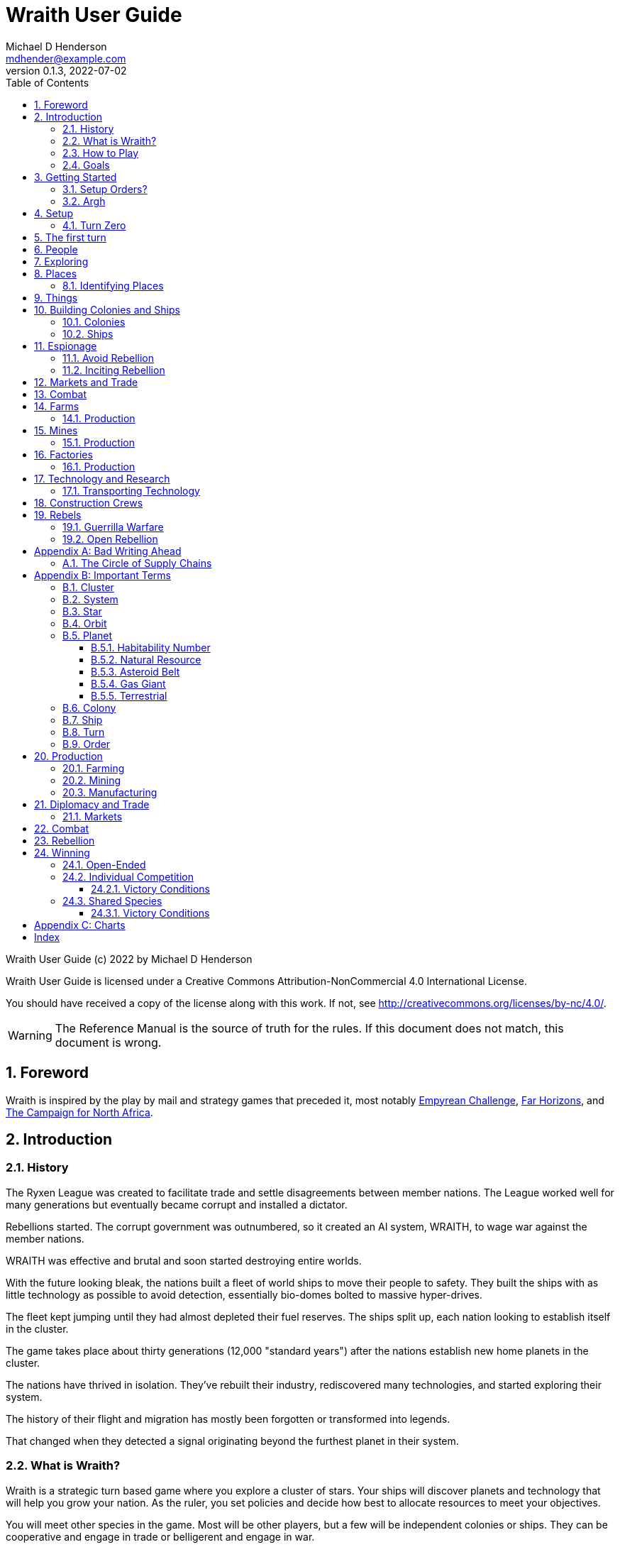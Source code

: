 = Wraith User Guide
Michael D Henderson <mdhender@example.com>
v0.1.3, 2022-07-02
:doctype: book
:sectnums:
:sectnumlevels: 5
:partnums:
:toc: right
:toclevels: 3
:icons: font
:url-quickref: https://docs.asciidoctor.org/asciidoc/latest/syntax-quick-reference/

Wraith User Guide (c) 2022 by Michael D Henderson

Wraith User Guide is licensed under a Creative Commons Attribution-NonCommercial 4.0 International License.

You should have received a copy of the license along with this work.
If not, see <http://creativecommons.org/licenses/by-nc/4.0/>.

WARNING: The Reference Manual is the source of truth for the rules.
If this document does not match, this document is wrong.

:sectnums:
== Foreword
Wraith is inspired by the play by mail and strategy games that preceded it,
most notably https://en.wikipedia.org/wiki/Empyrean_Challenge[Empyrean Challenge],
https://farhorizons.dev[Far Horizons],
and https://en.wikipedia.org/wiki/The_Campaign_for_North_Africa[The Campaign for North Africa].

== Introduction

=== History
The Ryxen League was created to facilitate trade and settle disagreements between member nations.
The League worked well for many generations but eventually became corrupt and installed a dictator.

Rebellions started.
The corrupt government was outnumbered, so it created an AI system, WRAITH, to wage war against the member nations.

WRAITH was effective and brutal and soon started destroying entire worlds.

With the future looking bleak, the nations built a fleet of world ships to move their people to safety.
They built the ships with as little technology as possible to avoid detection, essentially bio-domes bolted to massive hyper-drives.

The fleet kept jumping until they had almost depleted their fuel reserves.
The ships split up, each nation looking to establish itself in the cluster.

The game takes place about thirty generations (12,000 "standard years") after the nations establish new home planets in the cluster.

The nations have thrived in isolation.
They've rebuilt their industry, rediscovered many technologies, and started exploring their system.

The history of their flight and migration has mostly been forgotten or transformed into legends.

That changed when they detected a signal originating beyond the furthest planet in their system.

=== What is Wraith?
Wraith is a strategic turn based game where you explore a cluster of stars.
Your ships will discover planets and technology that will help you grow your nation.
As the ruler, you set policies and decide how best to allocate resources to meet your objectives.

You will meet other species in the game.
Most will be other players, but a few will be independent colonies or ships.
They can be cooperative and engage in trade or belligerent and engage in war.

=== How to Play
When you join a game, you'll receive a report showing the location of your home planet,
your population, the technologies you've mastered, the ships in your fleet,
and the farms, mines, and factories that support your world.

Each turn you will submit orders to the game master.
Your orders determine what goods are produced, how trade is carried out, and can even start wars.

A key to the game is keeping supplies flowing to the units that need them.
Ships need trained crews as well as fuel and maintenance.
Factories require labor, power, and raw materials to manufacture goods.

Every player's orders are processed at the same time,
which is usually just after the deadline for submitting them.

After the results are calculated, you'll receive an updated report.
It has the same format as the initial report.
Because the report can contain a lot of information,
you'll also get a summary of the changes from the prior turn.

=== Goals
As a player, you're the ruler of a nation.
Like the other players, you start with two colonies,
farms, mines, industry, spaceships, and a military.

After exploring your system, your ships venture out to the cluster.
As they find and survey new worlds,
your nation expands by building colonies.
It takes time, but new colonies extract resources,
build their own economies, and help your nation grow.

Unfortunately, your ships will encounter raider, pirates, and unfriendly nations.
You'll need to use diplomacy or your military to protect your people.

== Getting Started
Insert comparison to "sipping at a firehose" here.
There's an overwhelming amount of detail that you have to absorb before you even start your first turns.

The first thing you have to do for a new game is give your nation a name and decide how you want to play it.
Will you have more fun playing:

* warriors focused on dominating the cluster in record time?
* mercenaries that survive through clever diplomacy and well-timed betrayals?
* raiders constantly on the prowl for the next big score?
* explorers that roam the entire cluster, trading with friendly nations, and cooperating to fend off the un-friendly ones?
* some combination of the above?

Let's go with explorers named "The Moxies" controlled by an https://en.wikipedia.org/wiki/Absolute_monarchy[absolute monarchy].

The game manager (GM) will create the nation, assign you as the player that controls it.
You will get a report with everything you need to know about your home system.

Every nation starts the game with a home system containing one star and ten planets.
One of those planets is your home world with two colonies.

TIP: All the home worlds are identical.
They have the same population, deposits, and supplies.
The remaining nine planets are not - they're generated randomly.

Note that the report will be for "turn zero."
Turn zero has a date of `0000/0` (that's year zero, a slash, and then quarter zero).

After you get the report, you'll also be asked to provide your setup orders.

=== Setup Orders?
Each turn in the game lasts a quarter of a year; there are four turns in each game year.
Your setup orders create and supply factories that will run for four quarters that make up "turn zero,"
which takes place before the first turn of the game starts.

TIP: The intent of the setup is to allow you to customize your home world.
It's your chance to start producing the units that you'll use to start exploring your system and the cluster.

As an explorer nation, we want to start building ships to send out.
First, we'll start with the "scout ship" from the Ship Building Guide.

.Scout Ship
|===
|Area|Unit|Mass per Unit|Volume per Unit|Quantity|Total Mass|Total Volume|Number of Structure Units Required

|*Hull*|||||||
||light-structural >|0.05 MU >|0 EMU >|8,010 >|451 MU >|0 EMU >|0
|*C&C*|||||||
||professional >|1 MU >|1 EMU >|1 >|1 MU >|1 EMU >|10
||sensors-1 >|40 MU >|40 EMU >|10 >|400 MU >|400 EMU >|4,000
|*Engineering*|||||||
||life-support-1 >|5 MU >|40 EMU >| 1 >|5 MU >|40 EMU >|400
||space-drives-1 >|1 MU >|25 EMU >|1 >|1 MU >|25 EMU >|250
||hyper-drive-1 >|30 MU >|45 EMU >|2 >|60 MU >|90 EMU >|900
|*Cargo*|||||||
||food >|6 MU >|1 EMU >|5 >|30 MU >|5 EMU >|5
||fuel >|1 MU >|1 EMU >|240 >|240 MU >|240 EMU >|2,400
|*Total*|||| >|1,138 MU >|801 EMU >|8,010
|===

We also want to send a ship to the planet in our 10th orbit to investigate.
That requires a larger ship since it will need to carry professionals and `transport` units to survey it,
construction crews to disassemble anything we find,
unskilled workers to load cargo,
and plenty of storage to bring back anything we find.
The ship won't need `hyper-drive` engines since it's an in-system ship.

.Scout Ship
|===
|Area|Unit|Mass per Unit|Volume per Unit|Quantity|Total Mass|Total Volume|Number of Structure Units Required

|*Hull*|||||||
||structural >|0.5 MU >|0 EMU >|60,000 >|30,000 MU >|0 EMU >|0
|*C&C*|||||||
||professional >|1 MU >|1 EMU >|5 >|5 MU >|5 EMU >|50
||sensors-1 >|40 MU >|40 EMU >|1 >|40 MU >|40 EMU >|400
|*Engineering*|||||||
||life-support-1 >|5 MU >|40 EMU >|10 >|50 MU >|400 EMU >|4,000
||space-drives-1 >|1 MU >|25 EMU >|1 >|1 MU >|25 EMU >|250
|*Cargo*|||||||
||food >|6 MU >|1 EMU >|40 >|240 MU >|40 EMU >|400
||fuel >|1 MU >|1 EMU >|200 >|200 MU >|200 EMU >|2,000
||transport >|4 MU >|4 EMU >|4 >|16 MU >|16 EMU >|160
||soldier >|1 MU >|1 EMU >|1 >|1 MU >|1 EMU >|10
||unskilled >|1 MU >|1 EMU >|4 >|4 MU >|4 EMU >|40
|*Total*|||| >|30,557 MU >|731 EMU >|7,310
|===




We'll need to set up factories for all those items.
We will also need factories building `consumer-goods` (to pay the factory workers),
`transport` units to move materials to the orbiting colony,
and materials to expand that colony.

=== Argh


The game manager (GM) will grant you access to the game's website when you start a game.

You will find a table with all the systems in your cluster.
It lists the location (using X/Y/Z coordinates) for each system.

The table shows plus the number and types of stars in the system.
Additional information like  will be added when your ships visit the system

Your home system (the system that your home planet is in) will show the planets and their orbits.
You get a summary of the colonies, population, industry, and resources, too.

As your ships explore the cluster,
the table will be updated with similar summaries,
along with the turn that they visited.
If they've conducted surveys,
there will be a link to the detailed survey report.

TIP: The reports always use the most current information available to your nation.
Updates are made automatically if you have a colony in the system;
otherwise only when one of your ships visits.

Plan ahead to manage your population and natural resources,
and ensure the right quantity of materials are where they need to be,
when they are needed.

== Setup
=== Turn Zero
All players start on their own home planet with the same population, infrastructure, and inventory.

The cluster is generated randomly, so the amount of natural resources in the home system will vary.
Some systems will be close to other systems, making exploration easy;
some will be farther away, making exploration harder.

As part of the set up, the GM will ask you to create factory groups.
To do this, you'll submit a set of orders using an `assemble` order.

.Factory Group Initial Setup Order Example
[source]
----
C1 assemble  5,000 factory-1 assault-craft-1
C1 assemble 50,000 factory-1 automation-1
C1 assemble 50,000 factory-1 consumer-goods
C1 assemble 50,000 factory-1 factory-1
C1 assemble 50,000 factory-1 farm-1
C1 assemble 50,000 factory-1 hyper-drive-1
C1 assemble 50,000 factory-1 life-support-1
C1 assemble 50,000 factory-1 sensor-1
C1 assemble 50,000 factory-1 space-drive-1
C1 assemble 50,000 factory-1 structural
C1 assemble 50,000 factory-1 transport-1
----

You can use the codes instead of the full unit name.
For example, `C1 assemble 50,000 FACT-1 AUT-1` instead of `C1 assemble 50,000 factory-1 automation-1`.

NOTE: Or you can just send in a list with the item to build and the number of factory units to assign to the group.

== The first turn

It all starts with food.
Farms, as long as they have sufficient labor and fuel, will produce food every turn.
They need ships to move the harvest to markets and to deliver fuel.

Labor comes in the form of managers (professionals) and workers (unskilled workers or robots).
Fuel is extracted and refined by mining units.
Like farms, if they have sufficient labor and fuel they'll produce raw materials like fuel, gold, and metal every turn.
(Unlike farms, the deposits worked by mines will eventually run out, but you don't need to worry about that just yet.)

Again, just like farms, the labor is managers (professionals) and workers (unskilled workers or robots).
They need ships to move the raw materials to markets, ships to deliver food to the workers,
and, if they're not making fuel themselves, ships to bring the fuel to power the heavy machinery.

All those ships are built in factories.
Factories that need managers (professionals) and workers (unskilled workers or robots) on the assembly lines.
The assembly lines take fuel and metals from the mines to build ships.
Not just ships, but everything
(well, everything except for food and raw materials, which are produced only by farms and mines.)
you'll use in the game.
That includes the farming and mining equipment used on all of those farms and mines.

Luckily, you'll start the game with farms, mines, and factories,
plus some ships and transports to keep things moving.
All you have to do is send out the orders that coordinate all the pieces.

((TODO)): suggestions for the first few turns...

== People
There are some things to know about people in the game.
They're born, they die from natural causes or combat injuries, and they're the only thing in the game that you can give orders to.

In game terms, the population is split into groups according to the skills that they have.
*Professionals* are the managers, bureaucrats, and pilots.
*Workers* are those that get things done.
They do the heavy lifting on the docks, operate machinery in the mines and factories, and tend the farms.
*Soldiers* secure the borders, fly assault craft, and wage wars.

The remainder is the *UNEMPLOYED* group.
This includes young people, old people, students, teachers, artists, and even convalescing soldiers.

There are two team (or "crew") groups: *CONSTRUCTION CREW* and *SPY TEAM*.
A construction crew is composed of professionals and workers that are recruited to build ships and colonies.
A spy team is composed of professionals and soldiers that are recruited to conduct espionage and counter-espionage.

Finally, there is the *REBEL* contingent.
These are the people that are discontent with your governing or local conditions.
Rebels can come from any group (professional, soldier, worker, or unemployed).
They can even be a member of a special category (construction crew or spy team), too.
If they're really, really unhappy, they will try to overthrow your government.
Rebel soldiers and spy teams can be very disruptive!

Two of the basic orders for population are pay and rations.
You pay people with consumer goods produced by your factories.
You feed them with the food from your farms.
The "pay" order declares how much each group is paid per turn.
The "ration" order determines how much food is distributed per turn.
You start the game with pay and rations set to 100% of the base rate
(see Chart ??? for details on the base rate).

== Exploring


== Places

The game takes place in a small cluster that is packed with systems for you to explore.

Every system contains a star; some systems will have more than one star.
Each star has 10 orbits; the orbits can be empty or contain a "world."

NOTE: World is a generic term for a gas giant (Jupiter, Saturn),
a terrestrial planet (Mercury, Venus, Earth, Neptune),
or an asteroid belt (our asteroid belt, not the kind in movies).

Worlds are important because they are the only place you can build colonies
(either on the surface of the world or orbiting it).

Each system has one hyper-nexus, no matter how many stars it has.
The hyper-nexus is the arrival point for ships travelling from remote systems.
On the turn following their arrival,
ships can move to any star's orbit in the system.

=== Identifying Places
To keep things straight, all systems, stars, and worlds have unique identifiers.

A SystemID uses the X, Y, Z coordinates for the system.

NOTE: `15/14/12` is the system at 15, 14, 12.

A StarID is based on the system's SystemID and the number of stars in the system.
If there is just one star, the StarID is the same as the SystemID.

NOTE: `15/14/12` is the one (and only) star in system `15/14/12`.

If there are many stars, we use the SystemID with a letter appended to it.
The primary star uses "A," the secondary uses "B," the third "C," and so on.

NOTE: `9/18/6C` is the third star in system `9/18/6`.

WorldID uses the StarID followed by "#" and the orbit number.

NOTE: `15/14/12#5` is the world in the 5th orbit of star `15/14/12`.
`9/18/6C#3` is in the 3rd orbit of `9/18/6C`.

The identifiers can be hard to remember and type, so you have the option of naming stars and worlds.

== Things
Items that you can grow on a farm, extract from a mine, or build in a factory are called "units."

.Units Produced by Farms
|===
|Name|Description

|food|Farm fresh, dehydrated, grown in vats, anything that your people consume for caloric benefit.
|===

NOTE: There are two types of farms: open air and enclosed hydroponic.
Hydroponic farms can use natural sunlight (but only in the first five orbits)
or artificial sunlight (in any orbit).

[#unitsProducedByFactories]
.Units Produced by Factories
|===
|Name|Description

|anti-missile missile|Used to counter incoming missile barrages in combat.
|assault craft|Used in ground assault during combat. Crewed by soldiers or milbots.
|assault weapon|Used to augment soldiers during combat.
|consumer goods|Used to pay your people and in trade.
|energy shield|Absorbs and deflects damage from energy weapons in combat.
|energy weapon|Point to point energy beams used to destroy ships and colonies in combat.
|factory equipment|Machinery and tooling used by factories to build units.
|farming equipment|Machinery, fertilizers, and pesticides used to support farming.
|hyper-drive|Used to move ships between systems.
Ships using hyper-drives do not travel in normal space between systems.
|life support|Cleans, purifies, and recirculates air and water in enclosed systems like ships and some colonies.
|milbot|Robotic automation unit replacing soldiers in ship crews and combat operations.
|military supplies|Consumable equipment used by soldiers and milbots during every round of combat.
|mining equipment|Machinery and rigs used for mining, drilling, and refining.
|missile|Guided rockets with explosive warheads used to attack ships and colonies in combat.
|missile launch tube|Launch and guidance system for missiles and anti-missile missiles.
|orbital-drive|Engines used to move ships in orbit around a world.
Does double duty as impulse drives during combat.
|sensor|Active and passive scanning equipment.
|structure|Basic unit for constructing ships and colonies.
Framing and building kit using components that can survive the stresses of space and hostile, radioactive worlds.
|structure, light|A lighter structure unit.
|structure, super-light|A much lighter (some would say "super light") structure unit.
|transport|A shuttle used to move cargo between ships and colonies; also used in combat to transfer soldiers between ships and colonies.
Cargo flights are piloted by professionals; combat missions by soldiers or milbots.
|workbot|Robotic automation unit replacing workers on farms and in factories and mines.
|===

.Units Produced by Mines
|===
|Name|Description

|fuel|Fuel is used to power farms, factories, mines, and almost all other units.
It includes coal, oil, nuclear compounds, and sci-fi elements like hecatonicosahedrolithium and unobtainium.
Anything and everything that powers industry or starships.
|gold|This represents all precious metals and crystals, not just gold.
It can be anything that is valued more for itself than its usefulness in manufacturing.
This is the standard unit accepted for trade between nations.
|metal|All non-precious metallic ores.
|non-metal|Anything that isn't fuel, gold, or a metal.
This is all non-precious, non-metallic ores and organic compounds.
(Yes, mines harvest timber, too.)
|===

== Building Colonies and Ships
Colonies and ships are built by construction crews.
The main difference is the build site and where the crew lives.

* Ships must be built in orbiting colonies.
The crew lives in the colony.
* Colonies are built on the surface of worlds or in orbit.
The crew lives in a colony or ship near the construction site.

When you give the order to build a new colony or ship,
you must include a "bill of materials" (BOM) with the order.
The BOM tells the crew how large to make the colony or ship
(based on the number of structure units in the BOM)
and how to provision it
(the remainder of the units in the BOM).

You don't have to have all the materials in place when you start building;
you can have "just in time" deliveries to the site.
The crew is smart enough to pull materials from storage as needed.

Be careful with your deliveries, though.
The crews are pragmatic and build what they can with what they have on hand.
If you don't have the materials ready and available when they're needed,
you may not be happy with the result.

=== Colonies
We have three types of colonies: open, enclosed, and orbital.

Open colonies are built on the surface of habitable terrestrial planets.
They never use life support.
They're the only colony that supports open air farming.

Enclosed colonies are built on the surface of any terrestrial planet (habitable or not),
the moons of a gas giant,
and on large rocks in an asteroid belt.
They are enclosed, so they require life support.
You can build hydroponic farms in them.

Orbital colonies can be built in orbit around any world.
They are in space, so they require life support.
You can build hydroponic farms in them.
If the colony is in the first 5 orbits of the star,
the hydroponic farms can use solar power instead of regular fuel units.

=== Ships
There are three types of ships in the game: spaceships, transports, and assault craft.
All three are space worthy.
The main difference is that spaceships are designed to move between systems,
transports to move between ships and colonies,
and assault craft for combat operations.

This section is about spaceships only.

== Espionage
Espionage is performed by the spy teams that you create.
Each team contains a mix of professional and soldiers
(you can't use milbots in place of the soldiers).

=== Avoid Rebellion
Spy teams can find rebels in your population.

=== Inciting Rebellion
Spy teams can infiltrate colonies and ships for many purposes, including inciting rebellion.
Spy teams can

* convert loyal citizens to rebels
* train rebels in guerrilla tactics
* help rebels sabotage infrastructure
* equip rebels with weapons and supplies

== Markets and Trade

== Combat

== Farms
Farms use fuel and labor to produce food.

.Farms Chart
|===
|Unit|Fuel used per TURN|Food produced per YEAR|Type|Sunlight|Notes

|FARM-1 >|0.5 >|100|Open air|Natural|The maximum number of FARM-1 units on a world is 100,000 times the habitability number.
|FARM-2 >|1.0 >|40|Hydroponic|Natural|These units are solar-powered and require no FUEL when installed in an orbital colony.
|FARM-3 >|1.5 >|60|Hydroponic|Natural|These units are solar-powered and require no FUEL when installed in an orbital colony.
|FARM-4 >|2.0 >|80|Hydroponic|Natural|These units are solar-powered and require no FUEL when installed in an orbital colony.
|FARM-5 >|2.5 >|100|Hydroponic|Natural|These units are solar-powered and require no FUEL when installed in an orbital colony.
|FARM-6 >|6.0 >|120|Hydroponic/Vat|Artificial|
|FARM-7 >|7.0 >|140|Hydroponic/Vat|Artificial|
|FARM-8 >|8.0 >|160|Hydroponic/Vat|Artificial|
|FARM-9 >|9.0 >|180|Hydroponic/Vat|Artificial|
|FARM-10 >|10.0 >|200|Hydroponic/Vat|Artificial|
|===

Each FARM unit requires 1 professional unit and 3 worker units (or the equivalent in workbot units).

.Farm Location Chart
|===
|Unit ^|Orbits ^|Open Colony ^|Enclosed Colony ^|Orbital Colony ^|Ship

|FARM-1 ^|1..5 ^|yes ^|no ^|no ^|no
|FARM-2 ^|1..5 ^|yes ^|yes ^|yes ^|no
|FARM-3 ^|1..5 ^|yes ^|yes ^|yes ^|no
|FARM-4 ^|1..5 ^|yes ^|yes ^|yes ^|no
|FARM-5 ^|1..5 ^|yes ^|yes ^|yes ^|no
|FARM-6 ^|any ^|yes ^|yes ^|yes ^|yes
|FARM-7 ^|any ^|yes ^|yes ^|yes ^|yes
|FARM-8 ^|any ^|yes ^|yes ^|yes ^|yes
|FARM-9 ^|any ^|yes ^|yes ^|yes ^|yes
|FARM-10 ^|any ^|yes ^|yes ^|yes ^|yes
|===

=== Production
Farm production is based on one rule:
if the FARM unit was active the prior three turns and it is active this turn,
it will produce FOOD units.
(Active just means that it had the required number of FUEL and labor units allocated to it.)

WARNING: There's a bug in the current rules - farms only output food once a year.
That should be changed to something more like "farms start producing food after a year."
But that feels wrong, too.

== Mines
Mines use fuel and labor to extract and refine natural resources into materials for factories or trade.

.Mines Chart
|===
|Unit|Fuel used per TURN|MASS Units produced per YEAR

|MINE-1 >|0.5 >|100 MUs
|MINE-2 >|1.0 >|200 MUs
|MINE-3 >|1.5 >|300 MUs
|MINE-4 >|2.0 >|400 MUs
|MINE-5 >|2.5 >|500 MUs
|MINE-6 >|3.0 >|600 MUs
|MINE-7 >|3.5 >|700 MUs
|MINE-8 >|4.0 >|800 MUs
|MINE-9 >|4.5 >|900 MUs
|MINE-10 >|5.0 >|1,000 MUs
|===

NOTE: MINE units may be installed in open or enclosed colonies, never in an orbital colony or ship.

Each MINE unit requires 1 professional unit and 3 worker units (or the equivalent in workbot units).

=== Production
Mines are slightly more complicated than farms:
if the MINE is in a mining group and the MINE unit was active the prior three turns and it is active this turn and the DEPOSIT is not empty,
it will produce refined material units.
(Active just means that it had the required number of FUEL and labor units allocated to it.)

== Factories
Factories use fuel, labor, and the refined metals and non-metals from mines to build the items listed in the
<<unitsProducedByFactories,Units Produced by Factories>> chart.

Factories benefit from the use of assembly lines and the economies of scale,
so the amount of labor used by each factory unit depends on the size of the factory group that it is in.

.Factory Group Labor Chart
|===
|Size (in factory units)|Professional units|Worker units

|1 to 4 >|6 per Factory unit >|18 per Factory unit
|5 to 49 >|5 per Factory unit >|15 per Factory unit
|50 to 499 >|4 per Factory unit >|12 per Factory unit
|500 to 4,999 >|3 per Factory unit >|9 per Factory unit
|5,000 to 49,999 >|2 per Factory unit >|6 per Factory unit
|50,000 or more >|1 per Factory unit >|3 per Factory unit
|===

.Factory Group Labor Chart
|===
|Size (in FACT units)|Professional units|Worker units

>|50,000 or more >|1 times number of FACT units >|3 times number of FACT units
>|5,000 or more >|2 times number of FACT units >|6 times number of FACT units
>|500 or more >|3 times number of FACT units >|9 times number of FACT units
>|50 or more >|4 times number of FACT units >|12 times number of FACT units
>|5 or more >|5 times number of FACT units >|15 times number of FACT units
>|4 or less >|6 times number of FACT units >|18 times number of FACT units
|===

The worker units can be replaced with the equivalent in workbot units.

.Factories Chart
|===
|Unit|Fuel used per TURN|MASS Units produced per YEAR

|FACT-1 >|0.5 >|20 MUs
|FACT-2 >|1.0 >|40 MUs
|FACT-3 >|1.5 >|60 MUs
|FACT-4 >|2.0 >|80 MUs
|FACT-5 >|2.5 >|100 MUs
|FACT-6 >|3.0 >|120 MUs
|FACT-7 >|3.5 >|140 MUs
|FACT-8 >|4.0 >|160 MUs
|FACT-9 >|4.5 >|180 MUs
|FACT-10 >|5.0 >|200 MUs
|===

NOTE: FACT units are solar-powered and require no FUEL when installed in an orbital colony in the first 5 orbits.

NOTE: FACT units may be installed in any colony, but never in a ship.

=== Production
Factories are the most complicated unit to manage in the game.

Turn 1, you order ??? construction crews to assemble 35,000 FACT-1 units.

Turn 2, you assign those units to factory group 1 (FG1) and order them to build LIFESUPPORT-1 units.
Each FACT-1 unit can ingest 20 MU of resources per YEAR, so FG1 can process up to 700,000 MU per year.
Each LIFESUPPORT-1 unit will require 1 year (4 turns) and 25 MU of METAL and 20 MU of NON-METAL to build.
With each life support unit using 45 MU total of resources,
and the factory group processing up to 700,000 per year,
the group will be able to build 17,500 engines per year.

Turn 3, 70,000 professional and 210,000 worker units report to FG-1 to start producing LIFESUPPORT-1 units.
Ships deliver 435,700 MU of METAL, 350,000 MU of NON-METAL, and 17,500 FUEL units.
At the end of the turn, 17,500 engines are in progress and your report will look something like:

    Group  Unit___  Quantity  Build________     25%     50%     75%  Complete
    FG1    FACT-1     35,000  LIFESUPPORT-1  17,500       0       0         0

On Turn 4, we have the same labor and materials delivered.
At the end of the turn, your report will look something like:

    Group  Unit___  Quantity  Build________     25%     50%     75%  Complete
    FG1    FACT-1     35,000  LIFESUPPORT-1  17,500  17,500       0         0

On Turn 5, we have the same labor and materials delivered.
At the end of the turn, your report will look something like:

    Group  Unit___  Quantity  Build________     25%     50%     75%  Complete
    FG1    FACT-1     35,000  LIFESUPPORT-1  17,500  17,500  17,500         0

On Turn 6, we have the same labor and materials delivered.
At the end of the turn, you'll have 17,500 engines complete and ready to load out.
Your factories are operating at maximum capacity, so your report will look something like:

    Group  Unit___  Quantity  Build________     25%     50%     75%  Complete
    FG1    FACT-1     35,000  LIFESUPPORT-1  17,500  17,500  17,500    17,500

On Turn 7, something terrible happens and the ship delivering the NON-METAL resources doesn't arrive.
You're missing a required input, so the factories can't start any new engines this turn.
The engines that are in work continue through the process, so you end up the turn with another 17,500 engines complete.

    Group  Unit___  Quantity  Build________     25%     50%     75%  Complete
    FG1    FACT-1     35,000  LIFESUPPORT-1       0  17,500  17,500    17,500

On Turn 8, you receive your NON-METAL resources, but another ship is delayed and you only have 8,750 FUEL units available.
Fuel shortages are spread across the entire factory group,
so all units in the group will operate at 50% capacity
(8,750 / 17,500 = 50%).
Your report will look something like:

    Group  Unit___  Quantity  Build________     25%     50%     75%  Complete
    FG1    FACT-1     35,000  LIFESUPPORT-1   8,750   8,750  17,500     8,750

((TODO)): would this be clearer if we used an example that didn't track the fuel?
maybe life support at 3 + 8?

((TODO)): show storage?

((TODO)): this should be its own wiki.

****
Production is a mess.
Rules say that FACT-1 ingests 20 MU at the start of the year.
If it's production structural units, it will create 40 of them in a year.

The pipeline example shows 40 at 25% complete the first quarter.
The next quarter it shows 40 @ 25% and 40 @ 50%.
But that means that it's ingested 40 MU in two quarters,
which is twice its capacity.

Do we say instead that in Q1, it ingests 25% of its capacity, only 5 MU?
That means at the end of Q4, it's ingested 100% of its capacity for the year,
but it's only produced 10 structure units, which is a quarter of its capacity for the year.

I prefer the logic in that second example.
****

== Technology and Research

=== Transporting Technology
You can package up technology to improve your colonies, or to trade with other nations.

A ship can transport tech unit with a tech level no higher than its tech level plus one.
(In easier to understand words, a SHIP-3 could transport TECH-1 through TECH-4, but not TECH-5 or higher.)

== Construction Crews

== Rebels
There are three sides in a rebellion:
your troops (the loyal soldiers and all milbots), the rebels, and the undecided civilian population.

You want to avoid rebellion because the two outcomes are bad and worse.
If your government wins, you have to deal with the aftermath:

* all the casualties were your troops
* your infrastructure was destroyed by sabotage and combat
* you now need to move more troops into your colonies to "maintain the peace"

If the rebels win:

* they declare independence
* all troops and loyal civilians are captured
* you lose control of your colony and all of its infrastructure
* other nations have the opportunity to gain control of your colonies and ships

During a rebellion, the game engine takes control of the rebel forces.
For the most part, rebels are untrained and unarmed civilians.
They know your troops will win in open combat,
so they'll engage in guerrilla warfare until they significantly outnumber your troops.

=== Guerrilla Warfare
During this phase of rebellion,
rebel forces will engage in hit-and-run raids.
They'll sabotage factories and mines and maybe assassinate soldiers and professionals.
They avoid attacking farms because they want to keep the sympathy of the civilians
(unless, maybe, they're exporting food).

During this phase,
you can use your spy teams to convert, capture, or eliminate rebels.

Guerrilla warfare will continue until the number of rebels is reduced.
If not, they will start an open rebellion when they feel like they have the numbers on their side.

=== Open Rebellion
Once the rebel forces significantly outnumber your troops,
they will opt to engage in combat.
Unless your spy teams are doing an excellent job,
the first attacks will be a complete surprise.

Once open combat begins, only troops (loyal soldiers and milbots) can be used.
Spy teams are sidelined.

Normal combat rules apply - if your troops have access to assault craft and weapons, they will use them.
So will the rebels.

As mentioned before, rebels are usually untrained and unarmed civilians.
If the surprise attack doesn't destroy most of your troops,
the rebels will typically be defeated.
That is, unless the rebels are supported by spy teams from other nations.
Then it could be a long and costly battle.

If your troops win, there will be many rebel casualties and a few will be captured.
The remainder will return to their normal lives and wait for the next opportunity.

If your troops loose, the rebels will declare independence.

[appendix]
== Bad Writing Ahead
=== The Circle of Supply Chains
The supply chain (to abuse a metaphor) is a circle that begins and ends with farms.

Farms produce food to feed factory workers.
Factory workers produce mining equipment.
Mine workers use the equipment produce fuel and metal.
The fuel and metal are transported to factories in ships crewed by people who consume food and air.
Factories consume the fuel and metal to produce farming equipment.
Ships transport the equipment to farm colonies, which use them to produce more food.

TIP: You must build ships to transport people, food, and materials to your colonies.
If you don't, the mines and factories will shut down.
Starving people will start a rebellion.

[appendix]
== Important Terms
We created a separate glossary because of the amount of jargon and the number of abbreviations in this.

((TODO)): should all this be moved to the glossary?

=== Cluster
The ((cluster)) is the area in the galaxy that the game takes place in.
It contains all the systems and planets that you'll work with.

=== System
A ((system)) in the game contains one or more stars.

The identifier (SystemID) for a system is its coordinates in the format "X/Y/Z".

TIP: ((SystemID)) is the system identifier.
For example `5/2/9`.

=== Star
A star in the game has exactly 11 orbits, numbered 1 through 11.

The identifier (StarID) for a star depends on the number of stars in the system.

If there is only one star, the star's ID is the same as the system's ID.

If there are multiple stars, the star's ID is the system's ID followed by a sequence letter.
The sequence letter will be "A" for the first star in the system, "B" for the second star, etc.
If system `1/2/3` had just one star, that star's ID would be `1/2/3`.
If there were four stars in that system, they would be identified as `1/2/3A`, `1/2/3B`, `1/2/3C`, and `1/2/3D`.

TIP: ((StarID)) is the star identifier.
For example `5/2/9` or `1/2/3D`.

=== Orbit
An ((orbit)) in the game can be empty, contain a planet, or be the connection between the stars in the system with multiple stars.

The identifier (OrbitID) for an orbit is an octothorpe ("#") followed by the orbit number.

The 11th orbit for a star serves two purposes.
. It is the entry point for hyper-drive jumps.
. In systems containing multiple stars, it is the nexus between the stars.

TIP: An OrbitID is `#4`.

=== Planet
"Planet(((planet)))" is a generic term for the occupant of an orbit that is not empty.
The occupant can be an asteroid belt, a gas giant, or a terrestrial.

NOTE: "Terrestrial" does not imply a habitable
https://en.wikipedia.org/wiki/Class_M_planet[Class M]
planet.
Mercury, Venus, and Neptune are all terrestrial.

The identifier (PlanetID) for a planet is its StarID with the OrbitID appended.

NOTE: Planets orbit a star in a system.
That is why the StarID is required to identify it.

TIP: ((PlanetID)) is the planet identifier.
For example `5/2/9#2` or `1/2/3D#4`.

==== Habitability Number
((Habitability Number)) in the game is a measure of the maximum population that a planet can comfortably sustain in an open colony.
The Habitability Number is usually abbreviated as "((HN))."
The value ranges from 0 to 25.

An ((uninhabitable planet)) has an HN of 0.
That means that it can not support any population at all.
You must build an enclosed colony with life support for people to survive on the surface of the planet.

A ((habitable planet)) has an HN between 1 and 25.
People may live on the surface without life support.

==== Natural Resource
Every planet contains up to 35 deposits of natural resources.
Resources include gold (an abstraction of precious metals and crystals),
fuel (an abstraction of organic and inorganic power sources),
metals (an abstraction of all metallic ores except gold),
non-metal (an abstraction of almost everything else).
Natural resources must be mined and refined,
turning them into raw materials,
before they can be used.

==== Asteroid Belt
An asteroid belt (or just "asteroid") in the game is a type of planet that is dispersed through the entire orbit.
It is composed of many small, irregular bodies ranging in size from particles of dust to 100's of kilometers in diameter.
These bodies (or "rocks") are composed of carbon, silicate, metals, non-metals, and ice.

Enclosed colonies may be built on the surface of larger rocks in an asteroid belt.

==== Gas Giant
A gas giant in the game is a type of planet with an atmosphere of mostly helium and hydrogen (like Jupiter).
The surface of a gas giant is inaccessible because of the high mass and temperatures,
so enclosed colonies may be built on the surface of moons orbiting the gas giant.

==== Terrestrial
A terrestrial in the game is a planet that isn't a gas giant or an asteroid belt.
It is large enough to be round and sweep its orbit clear.
It may have an atmosphere and a metal core like Mars,
no atmosphere like Mercury,
an ice giant like Neptune,
or a frozen ball of methane.

Colonies may be built on the surface of terrestrials
(or, in the case of ice giants, the surface of the moons orbiting them).

A terrestrial with a habitability number of zero is called an uninhabitable terrestrial.
With a value greater than zero, it is called a habitable terrestrial.

=== Colony
There are three types of colonies in the game: open, enclosed, and orbital.

Open colonies may be built on the surface of habitable terrestrials
(those with a habitability number greater than zero).
They don't require life support to sustain the population.

Enclosed colonies may be built on the surface of unihabitable terrestrials
(those with a habitability number of zero),
and in an asteroid belt.
They require life support to sustain the population.

Orbital colonies may be built in orbit around any planet.
They may not be built on the surface of a planet or in an empty orbit.
They require life support to sustain the population.

.Colony Location Chart
|===
||On Planet Surface|On Asteroid Belt|In Orbit|Life Support Required|Maximum Size

|Open Colony ^|Habitable Terrestrial ^|NO ^|NO ^|NO ^|UNLIMITED
|Enclosed Colony ^|Any Terrestrial ^|YES ^|NO ^|YES ^|UNLIMITED
|Orbital Colony ^|NO ^|NO ^|Any Planet ^|YES ^|UNLIMITED
|===

=== Ship
A ship in the game is built with a hull, engines, cargo holds, and weapons.

Ships require space-drives to move in a planet's orbit.
They require hyper-drives to move between systems.

NOTE: Ship building is discussed in detail in ((TODO)).

=== Turn
Players complete a turn in the game by submitting a set of orders.
After processing the orders, the game-master sends each player a report with the results of their orders.

=== Order
The heart of the game is order processing.
Orders change the state of the game;
they start an assembly line to create items,
transfer cargo between systems,
engage in diplomacy and spying,
or attack other nations.

Orders are processed in phases.
This helps players know when an order will be implemented.

.Phase Chart
|===
|Phase|Description

||((TODO)): sync this with the reference manual.
|===

All _orders_ for a given _phase_ are executed before the next _phase_ begins.
Within a phase, _orders_ are executed in the order they were issued.

.Processing Sequence
====
To illustrate,
let's assume that S23 and S24 are both in system `8/8/8`
and that we have the following orders in our file:

[source]
----
1: survey S23        ; order Ship 23 to survey the system it is currently in
2: move   S24 9/9/9  ; order Ship 24 to move to system 9/9/9
3: survey S24        ; order Ship 24 to survey the system it is currently in
----

Please note that the line numbers are not part of the order.
The semicolon treats the remainder of the line as a comment.

Lines `1` and `3` would process in Phase 9 (Surveys).
Line `1` would process before Line `3` because it occurs earlier in the file.
S23 would survey its current location, system `8/8/8`.
S24 would survey the same location because it has not moved yet.

Line `2` would process in Phase 11 (Ship Movement).
S24 would move to system `9/9/9`.
Because Ship Movement happens after Survey,
the ship would not perform the survey in system `9/9/9`.
====

== Production
=== Farming
=== Mining
=== Manufacturing
== Diplomacy and Trade
=== Markets
== Combat
== Rebellion

== Winning
Wraith can be played as an individual competition or with players cooperating.

=== Open-Ended
In an open-ended game, there are no victory conditions.

((TODO)): support open-ended games

=== Individual Competition
In individual competition, each player manages unique species, running his/her own nation.

==== Victory Conditions
The "winner" is the first player to control 100 planets for 4 consecutive turns WITH no other player controlling more than 50 planets in any of those turns.

=== Shared Species
When sharing species, each player runs his/her own nation, but teams of players share a common species and a common home planet.

The players that share a home planet must cooperate to build ships and start exploring the system, or they can battle each other.

==== Victory Conditions
The "winner" is the first species to control 200 planets for 4 consecutive turns WITH no other species controlling more than 100 planets in any of those turns. Within each species, the player with the strongest economy is the "winner."

[appendix]
== Charts

.Unit Descriptions
|===
|CODE|Name|DESCRIPTION

|AMSL|Anti-Missile|Anti-missile units are used in combat to destroy incoming missiles.
|ATKC|Assault Craft|Assault craft units are small, highly manuverable ships used in combat for attacks and raids.
|ATKW|Assault Weapons|Assault weapons are used by soldiers in combat situations.
|AUTO|Automation|
|CONW|Construction Worker|A notational unit used to track the number of Professional and Unskilled Workers trained to build, assemble, and disassemble other units.
|CGDS|Consumer Goods|
|ENSH|Energy Shield|Energy shields absorb and disipate the damage from energy weapons.
|ENWP|Energy Weapon|Energy weapon units are line-of-sight beams of wanton destruction used to attack enemy colonies and ships in combat.
|FACT|Factory|
|FARM|Farm|
|FOOD|Food|A farmed resource used to feed people in the game.
|FUEL|Fuel|A mined resource used to power other units in the game.
|GOLD|Gold|A mined resource used as currency and also in manufacturing.
This represents all precious metals and crystals, not just gold.
It might morph into "credits" in the future.
|HDRV|Hyper Drive|
|LFSP|Life Support|
|LSU|Light Structure|A type of structural unit built only in orbiting colonies.
The mass of LSU units is 10% of SSU units, but each LSU can replace one SSU when building colonies, ships, and enclosed storage.
|MILR|Military Robot|Military robot units replace soldiers on combat missions.
|MILS|Military Supplies|Military supplies are the items used by soldiers in combat.
|MINE|Mine|
|MSL|Missile|Missile units are used in combat to attack enemy targets.
|MSLT|Missile Launcher|Missile tubes are used in combat to fire anti-missile and regular missiles.
|MTL|Metallic Resource|A mined resource used by factories to manufacture finished goods.
|NMTL|Non-Metallic Resource|A mined resource used by factories to manufacture finished goods.
|PROF|Professional Worker|A group of 100 people trained to manage people and projects.
|RBEL|Rebel|A notational unit used to track the number of potential rebels in the population.
|SLDR|Soldier|A group of 100 people trained for military operations.
|SLSU|Super Light Structure|A type of structural unit built only in high-tech factories on orbiting colonies.
The mass of SLSU units is 1% of SSU units, but each SLSU can replace one SSU when building colonies, ships, and enclosed storage.
|SPY|Spy|A notational unit used to track the number of Professional Workers and Soldiers trained in espionage and counter-espionage.
|SNSR|Sensor|
|SDRV|Space Drive|
|SSU|Standard Structure|The standard type of structural unit used for building colonies, ships, and enclosed storage.
|TRNS|Transport|
|UEMP|Unemployable|A group of 100 people that are not Unskilled Workers, Professional Workers, or Soldiers.
"Uenemployable" means that members of this group can not be drafted.
|USKW|Unskilled Worker|A group of 100 people trained as general labor.
|===

.Unit Mass Units
|===
|CODE|MASS Units (MUs) per UNIT

|AMSL|TL * 4
|ATKC|TL * 5
|ATKW|2
|AUTO|
|CONW|
|CGDS|
|ENSH|TL * 50
|ENWP|TL * 10
|FACT|TL * 2 + 12
|FARM|TL + 6
|FOOD|6
|FUEL|
|GOLD|
|HDRV|TL * 45
|LFSP|TL * 8
|LSU|0.05
|MILR|TL * 2 + 20
|MILS|0.04
|MINE|TL * 2 + 10
|MSL|TL * 4
|MSLT|TL * 25
|MTL|
|NMTL|
|PROF|
|RBEL|
|SLDR|
|SLSU|
|SPY|
|SNSR|TL * 40
|SDRV|TL * 25
|SSU|0.5
|TRNS|TL * 4
|UEMP|
|USKW|
|===

[index]
== Index
